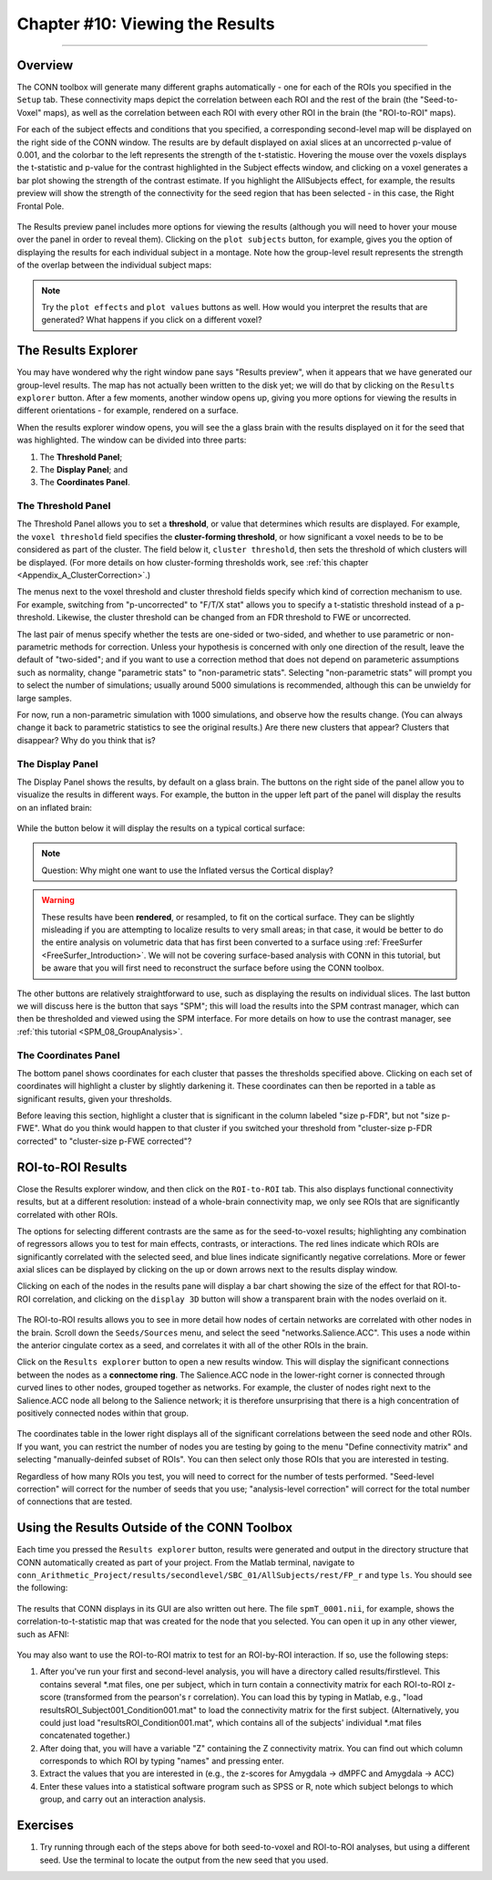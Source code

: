 .. _CONN_10_Viewing_Results:

================================
Chapter #10: Viewing the Results
================================

------------------


Overview
********

The CONN toolbox will generate many different graphs automatically - one for each of the ROIs you specified in the ``Setup`` tab. These connectivity maps depict the correlation between each ROI and the rest of the brain (the "Seed-to-Voxel" maps), as well as the correlation between each ROI with every other ROI in the brain (the "ROI-to-ROI" maps).

For each of the subject effects and conditions that you specified, a corresponding second-level map will be displayed on the right side of the CONN window. The results are by default displayed on axial slices at an uncorrected p-value of 0.001, and the colorbar to the left represents the strength of the t-statistic. Hovering the mouse over the voxels displays the t-statistic and p-value for the contrast highlighted in the Subject effects window, and clicking on a voxel generates a bar plot showing the strength of the contrast estimate. If you highlight the AllSubjects effect, for example, the results preview will show the strength of the connectivity for the seed region that has been selected - in this case, the Right Frontal Pole.

.. figure:: 10_AllSubjects_Results.png

The Results preview panel includes more options for viewing the results (although you will need to hover your mouse over the panel in order to reveal them). Clicking on the ``plot subjects`` button, for example, gives you the option of displaying the results for each individual subject in a montage. Note how the group-level result represents the strength of the overlap between the individual subject maps:

.. figure:: 10_PlotSubjects.png

.. note::

  Try the ``plot effects`` and ``plot values`` buttons as well. How would you interpret the results that are generated? What happens if you click on a different voxel?
  
  
The Results Explorer
********************

You may have wondered why the right window pane says "Results preview", when it appears that we have generated our group-level results. The map has not actually been written to the disk yet; we will do that by clicking on the ``Results explorer`` button. After a few moments, another window opens up, giving you more options for viewing the results in different orientations - for example, rendered on a surface.

When the results explorer window opens, you will see the a glass brain with the results displayed on it for the seed that was highlighted. The window can be divided into three parts:

1. The **Threshold Panel**;
2. The **Display Panel**; and
3. The **Coordinates Panel**.

.. figure:: 10_Panels.png


The Threshold Panel
^^^^^^^^^^^^^^^^^^^

The Threshold Panel allows you to set a **threshold**, or value that determines which results are displayed. For example, the ``voxel threshold`` field specifies the **cluster-forming threshold**, or how significant a voxel needs to be to be considered as part of the cluster. The field below it, ``cluster threshold``, then sets the threshold of which clusters will be displayed. (For more details on how cluster-forming thresholds work, see :ref:`this chapter <Appendix_A_ClusterCorrection>`.)

The menus next to the voxel threshold and cluster threshold fields specify which kind of correction mechanism to use. For example, switching from "p-uncorrected" to "F/T/X stat" allows you to specify a t-statistic threshold instead of a p-threshold. Likewise, the cluster threshold can be changed from an FDR threshold to FWE or uncorrected.

The last pair of menus specify whether the tests are one-sided or two-sided, and whether to use parametric or non-parametric methods for correction. Unless your hypothesis is concerned with only one direction of the result, leave the default of "two-sided"; and if you want to use a correction method that does not depend on parameteric assumptions such as normality, change "parametric stats" to "non-parametric stats". Selecting "non-parametric stats" will prompt you to select the number of simulations; usually around 5000 simulations is recommended, although this can be unwieldy for large samples. 

For now, run a non-parametric simulation with 1000 simulations, and observe how the results change. (You can always change it back to parametric statistics to see the original results.) Are there new clusters that appear? Clusters that disappear? Why do you think that is?


The Display Panel
^^^^^^^^^^^^^^^^^

The Display Panel shows the results, by default on a glass brain. The buttons on the right side of the panel allow you to visualize the results in different ways. For example, the button in the upper left part of the panel will display the results on an inflated brain:

.. figure:: 10_Inflated_Results.png

While the button below it will display the results on a typical cortical surface:

.. figure:: 10_Cortical_Results.png

.. note::

  Question: Why might one want to use the Inflated versus the Cortical display?
  
.. warning::

  These results have been **rendered**, or resampled, to fit on the cortical surface. They can be slightly misleading if you are attempting to localize results to very small areas; in that case, it would be better to do the entire analysis on volumetric data that has first been converted to a surface using :ref:`FreeSurfer <FreeSurfer_Introduction>`. We will not be covering surface-based analysis with CONN in this tutorial, but be aware that you will first need to reconstruct the surface before using the CONN toolbox.

The other buttons are relatively straightforward to use, such as displaying the results on individual slices. The last button we will discuss here is the button that says "SPM"; this will load the results into the SPM contrast manager, which can then be thresholded and viewed using the SPM interface. For more details on how to use the contrast manager, see :ref:`this tutorial <SPM_08_GroupAnalysis>`.


The Coordinates Panel
^^^^^^^^^^^^^^^^^^^^^

The bottom panel shows coordinates for each cluster that passes the thresholds specified above. Clicking on each set of coordinates will highlight a cluster by slightly darkening it. These coordinates can then be reported in a table as significant results, given your thresholds.

Before leaving this section, highlight a cluster that is significant in the column labeled "size p-FDR", but not "size p-FWE". What do you think would happen to that cluster if you switched your threshold from "cluster-size p-FDR corrected" to "cluster-size p-FWE corrected"?

.. figure:: 10_Coordinates.png


ROI-to-ROI Results
******************

Close the Results explorer window, and then click on the ``ROI-to-ROI`` tab. This also displays functional connectivity results, but at a different resolution: instead of a whole-brain connectivity map, we only see ROIs that are significantly correlated with other ROIs. 

The options for selecting different contrasts are the same as for the seed-to-voxel results; highlighting any combination of regressors allows you to test for main effects, contrasts, or interactions. The red lines indicate which ROIs are significantly correlated with the selected seed, and blue lines indicate significantly negative correlations. More or fewer axial slices can be displayed by clicking on the up or down arrows next to the results display window.

Clicking on each of the nodes in the results pane will display a bar chart showing the size of the effect for that ROI-to-ROI correlation, and clicking on the ``display 3D`` button will show a transparent brain with the nodes overlaid on it.

.. figure:: 10_Display3D.png

The ROI-to-ROI results allows you to see in more detail how nodes of certain networks are correlated with other nodes in the brain. Scroll down the ``Seeds/Sources`` menu, and select the seed "networks.Salience.ACC". This uses a node within the anterior cingulate cortex as a seed, and correlates it with all of the other ROIs in the brain.

Click on the ``Results explorer`` button to open a new results window. This will display the significant connections between the nodes as a **connectome ring**. The Salience.ACC node in the lower-right corner is connected through curved lines to other nodes, grouped together as networks. For example, the cluster of nodes right next to the Salience.ACC node all belong to the Salience network; it is therefore unsurprising that there is a high concentration of positively connected nodes within that group.

.. figure:: 10_ROItoROI_ResultsExplorer.png

The coordinates table in the lower right displays all of the significant correlations between the seed node and other ROIs. If you want, you can restrict the number of nodes you are testing by going to the menu "Define connectivity matrix" and selecting "manually-deinfed subset of ROIs". You can then select only those ROIs that you are interested in testing.

Regardless of how many ROIs you test, you will need to correct for the number of tests performed. "Seed-level correction" will correct for the number of seeds that you use; "analysis-level correction" will correct for the total number of connections that are tested.


Using the Results Outside of the CONN Toolbox
*********************************************

Each time you pressed the ``Results explorer`` button, results were generated and output in the directory structure that CONN automatically created as part of your project. From the Matlab terminal, navigate to ``conn_Arithmetic_Project/results/secondlevel/SBC_01/AllSubjects/rest/FP_r`` and type ``ls``. You should see the following:

.. figure:: 10_SBC_Results.png

The results that CONN displays in its GUI are also written out here. The file ``spmT_0001.nii``, for example, shows the correlation-to-t-statistic map that was created for the node that you selected. You can open it up in any other viewer, such as AFNI:

.. figure:: 10_SBC_AFNI.png

You may also want to use the ROI-to-ROI matrix to test for an ROI-by-ROI interaction. If so, use the following steps:

1. After you've run your first and second-level analysis, you will have a directory called results/firstlevel. This contains several *.mat files, one per subject, which in turn contain a connectivity matrix for each ROI-to-ROI z-score (transformed from the pearson's r correlation). You can load this by typing in Matlab, e.g., "load resultsROI_Subject001_Condition001.mat" to load the connectivity matrix for the first subject. (Alternatively, you could just load "resultsROI_Condition001.mat", which contains all of the subjects' individual *.mat files concatenated together.)

2. After doing that, you will have a variable "Z" containing the Z connectivity matrix. You can find out which column corresponds to which ROI by typing "names" and pressing enter.

3. Extract the values that you are interested in (e.g., the z-scores for Amygdala -> dMPFC and Amygdala -> ACC)

4. Enter these values into a statistical software program such as SPSS or R, note which subject belongs to which group, and carry out an interaction analysis.

Exercises
*********

1. Try running through each of the steps above for both seed-to-voxel and ROI-to-ROI analyses, but using a different seed. Use the terminal to locate the output from the new seed that you used.
